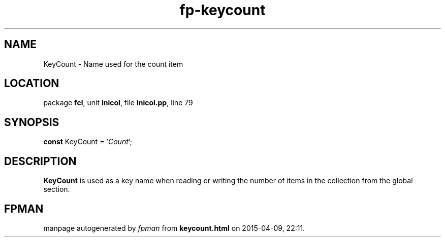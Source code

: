 .\" file autogenerated by fpman
.TH "fp-keycount" 3 "2014-03-14" "fpman" "Free Pascal Programmer's Manual"
.SH NAME
KeyCount - Name used for the count item
.SH LOCATION
package \fBfcl\fR, unit \fBinicol\fR, file \fBinicol.pp\fR, line 79
.SH SYNOPSIS
\fBconst\fR KeyCount = '\fICount\fR';

.SH DESCRIPTION
\fBKeyCount\fR is used as a key name when reading or writing the number of items in the collection from the global section.


.SH FPMAN
manpage autogenerated by \fIfpman\fR from \fBkeycount.html\fR on 2015-04-09, 22:11.

